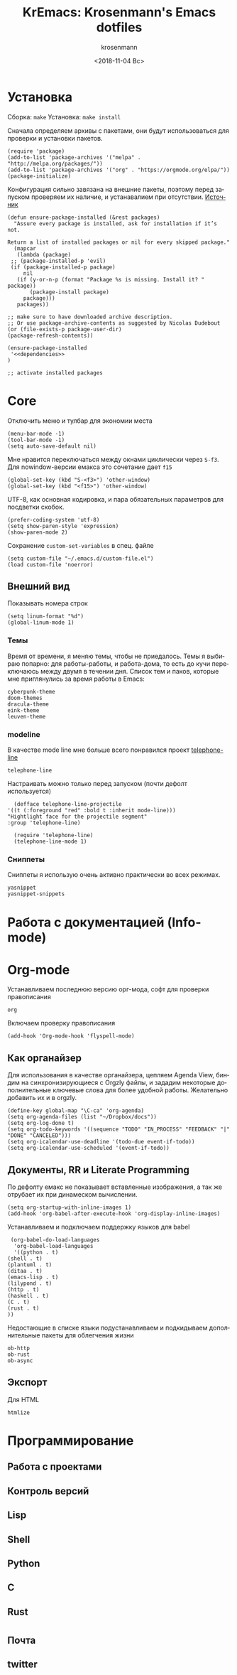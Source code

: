 #+OPTIONS: ':nil *:t -:t ::t <:t H:3 \n:nil ^:t arch:headline
#+OPTIONS: author:t broken-links:nil c:nil creator:nil
#+OPTIONS: d:(not "LOGBOOK") date:t e:t email:nil f:t inline:t num:t
#+OPTIONS: p:nil pri:nil prop:nil stat:t tags:t tasks:t tex:t
#+OPTIONS: timestamp:t title:t toc:t todo:t |:t
#+TITLE: KrEmacs: Krosenmann's Emacs dotfiles
#+DATE: <2018-11-04 Вс>
#+AUTHOR: krosenmann
#+EMAIL: krosenmann@gmail.com
#+LANGUAGE: ru
#+SELECT_TAGS: export
#+EXCLUDE_TAGS: noexport
#+CREATOR: Emacs 27.0.50 (Org mode 9.1.9)
#+PROPERTY: header-args :results none
#+PROPERTY: header-args+ :noweb no-export 
#+PROPERTY: header-args+ :tangle src/init.el

* Установка
  Сборка: ~make~
  Установка: ~make install~

  Сначала определяем архивы с пакетами, они будут использоваться для
  проверки и установки пакетов. 
  #+BEGIN_SRC elisp 
    (require 'package)
    (add-to-list 'package-archives '("melpa" . "http://melpa.org/packages/"))
    (add-to-list 'package-archives '("org" . "https://orgmode.org/elpa/"))
    (package-initialize)
  #+END_SRC
  
  Конфигурация сильно завязана на внешние пакеты, поэтому перед
  запуском проверяем их наличие, и устанавалием при отсутствии.
  [[https://stackoverflow.com/a/10095853/7269114][Источник]]
  #+BEGIN_SRC elisp
    (defun ensure-package-installed (&rest packages)
      "Assure every package is installed, ask for installation if it’s not.

    Return a list of installed packages or nil for every skipped package."
      (mapcar
       (lambda (package)
	 ;; (package-installed-p 'evil)
	 (if (package-installed-p package)
	     nil
	   (if (y-or-n-p (format "Package %s is missing. Install it? " package))
	       (package-install package)
	     package)))
       packages))

    ;; make sure to have downloaded archive description.
    ;; Or use package-archive-contents as suggested by Nicolas Dudebout
    (or (file-exists-p package-user-dir)
	(package-refresh-contents))

    (ensure-package-installed 
     '<<dependencies>>
    )

    ;; activate installed packages
  #+END_SRC
  
* Core
  Отключить меню и тулбар для экономии места
  #+BEGIN_SRC elisp
    (menu-bar-mode -1)
    (tool-bar-mode -1)
    (setq auto-save-default nil)
  #+END_SRC

  Мне нравится переключаться между окнами циклически через =S-f3=. Для
  nowindow-версии емакса это сочетание дает =f15=
  #+BEGIN_SRC elisp
  (global-set-key (kbd "S-<f3>") 'other-window)
  (global-set-key (kbd "<f15>") 'other-window)
  #+END_SRC

  UTF-8, как основная кодировка, и пара обязательных параметров для посдветки
  скобок.
  #+BEGIN_SRC elisp
  (prefer-coding-system 'utf-8)
  (setq show-paren-style 'expression)
  (show-paren-mode 2)
  #+END_SRC

  Сохранение ~custom-set-variables~ в спец. файле
  #+BEGIN_SRC elisp
    (setq custom-file "~/.emacs.d/custom-file.el")
    (load custom-file 'noerror)
  #+END_SRC
** Внешний вид
   Показывать номера строк 
   #+BEGIN_SRC elisp
   (setq linum-format "%d")
   (global-linum-mode 1)
   #+END_SRC
*** Темы
    Время от времени, я меняю темы, чтобы не приедалось.
    Темы я выбираю попарно: для работы-работы, и работа-дома, то есть до кучи переключаюсь между двумя в течении дня.
    Список тем и паков, которые мне приглянулись за время работы в Emacs:
    #+BEGIN_SRC elisp :tangle no :noweb-ref dependencies
      cyberpunk-theme
      doom-themes
      dracula-theme
      eink-theme
      leuven-theme
    #+END_SRC
*** modeline
    В качестве mode line мне больше всего понравился проект [[https://github.com/dbordak/telephone-line][telephone-line]]
    #+BEGIN_SRC elisp :tangle no :noweb-ref dependencies
      telephone-line
    #+END_SRC

    Настраивать можно только перед запуском (почти дефолт используется)
    #+BEGIN_SRC elisp
      (defface telephone-line-projectile
	'((t (:foreground "red" :bold t :inherit mode-line)))
	"Hightlight face for the projectile segment"
	:group 'telephone-line)

      (require 'telephone-line)
      (telephone-line-mode 1)
    #+END_SRC
*** Сниппеты
    Сниппеты я использую очень активно практически во всех режимах.
    #+BEGIN_SRC elisp :tangle no :noweb-ref dependencies 
      yasnippet
      yasnippet-snippets
    #+END_SRC
* Работа с документацией (Info-mode)
   
* Org-mode
  Устанавливаем последнюю версию орг-мода, софт для проверки правописания
  #+BEGIN_SRC elisp :tangle no :noweb-ref dependencies
    org
  #+END_SRC
  
  Включаем проверкy правописания
  #+BEGIN_SRC elisp
  (add-hook 'Org-mode-hook 'flyspell-mode)
  #+END_SRC
 
** Как органайзер
   Для использования в качестве органайзера, цепляем Agenda View, биндим на синхронизирующиеся с Orgzly файлы, и зададим некоторые дополнительные ключевые слова для более удобной работы. Желательно добавить их и в orgzly.
   #+BEGIN_SRC elisp
     (define-key global-map "\C-ca" 'org-agenda)
     (setq org-agenda-files (list "~/Dropbox/docs"))
     (setq org-log-done t)
     (setq org-todo-keywords '((sequence "TODO" "IN_PROCESS" "FEEDBACK" "|" "DONE" "CANCELED")))
     (setq org-icalendar-use-deadline '(todo-due event-if-todo))
     (setq org-icalendar-use-scheduled '(event-if-todo))
   #+END_SRC

** Документы, RR и Literate Programming
   По дефолту емакс не показывает вставленные изображения, а так же отрубает их при динамеском вычислении. 
   #+begin_src elisp
     (setq org-startup-with-inline-images 1)
     (add-hook 'org-babel-after-execute-hook 'org-display-inline-images)
   #+end_src

   Устанавливаем и подключаем поддержку языков для babel
   #+BEGIN_SRC elisp
     (org-babel-do-load-languages
      'org-babel-load-languages
      '((python . t)
	(shell . t)
	(plantuml . t)
	(ditaa . t)
	(emacs-lisp . t)
	(lilypond . t)
	(http . t)
	(haskell . t)
	(C . t)
	(rust . t)
	))
   #+END_SRC

   Недостающие в списке языки подустанавливаем и подкидываем дополнительные пакеты для облегчения жизни
   #+BEGIN_SRC elisp :tangle no :noweb-ref dependencies 
     ob-http
     ob-rust
     ob-async
   #+END_SRC

** Экспорт
   Для HTML
   #+BEGIN_SRC elisp :tangle no :noweb-ref dependencies
     htmlize
   #+END_SRC
* Программирование
** Работа с проектами  
** Контроль версий
** Lisp
** Shell
** Python
** C
** Rust

* 
** Почта
** twitter
** 
